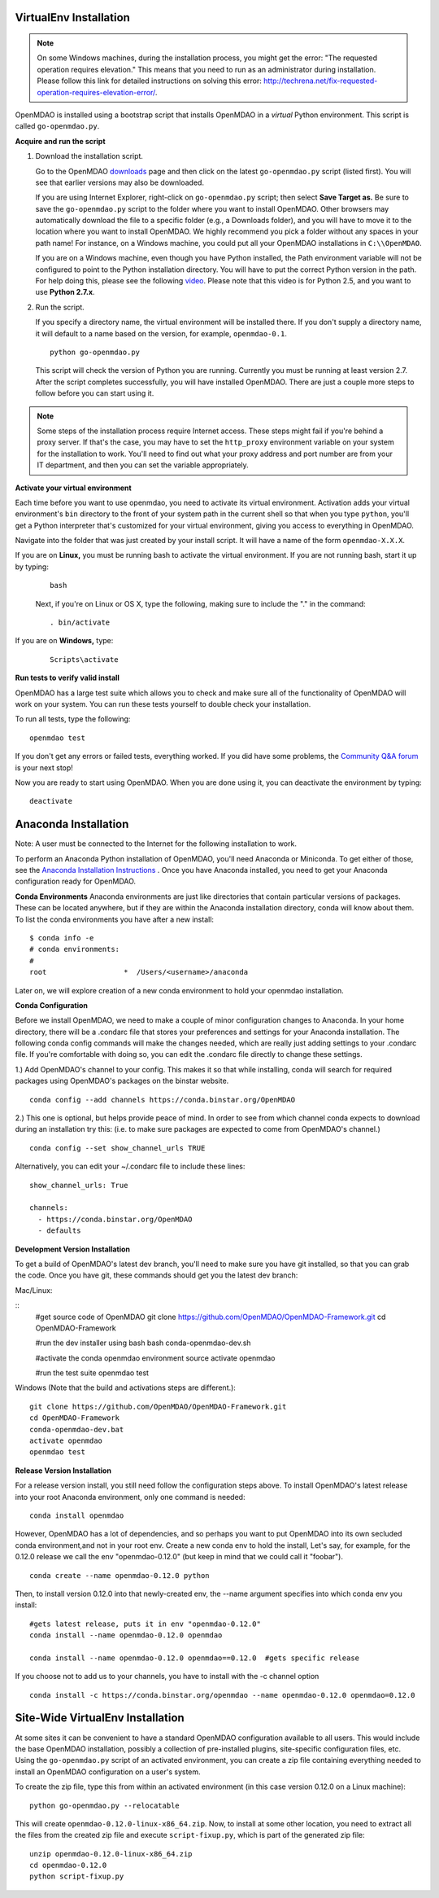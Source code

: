 
.. _Installing-OpenMDAO:

.. _VirtualEnv Installation:

VirtualEnv Installation
=======================

.. note::

  On some Windows machines, during the installation process, you might get the error: "The requested
  operation requires elevation." This means that you need to run as an administrator during
  installation. Please follow this link for detailed instructions on solving this error:
  http://techrena.net/fix-requested-operation-requires-elevation-error/.

OpenMDAO is installed using a bootstrap script that installs OpenMDAO in a *virtual* Python environment. This script is called
``go-openmdao.py``.

**Acquire and run the script**

1. Download the installation script.

   Go to the OpenMDAO `downloads <http://openmdao.org/downloads/recent/>`_ page and then click on the latest
   ``go-openmdao.py`` script (listed first). You will see that earlier versions may also
   be downloaded.

   If you are using Internet Explorer, right-click on ``go-openmdao.py`` script; then select **Save
   Target as.** Be sure to save the ``go-openmdao.py`` script to the folder where you want to install
   OpenMDAO. Other browsers may automatically download the file to a specific folder (e.g., a
   Downloads folder), and you will have to move it to the location where you want to install
   OpenMDAO. We highly recommend you pick a folder without any spaces in your path name! For
   instance, on a Windows machine, you could put all your OpenMDAO installations in ``C:\\OpenMDAO``.

   If you are on a Windows machine, even though you have Python installed, the Path environment
   variable will not be configured to point to the Python installation directory. You will have to
   put the correct Python version in the path. For help doing this, please see the following `video
   <http://showmedo.com/videotutorials/video?name=960000&fromSeriesID=96>`_. Please note that this
   video is for Python 2.5, and you want to use **Python 2.7.x**.

2. Run the script.

   If you specify a directory name, the virtual environment will be installed there. If you don't
   supply a directory name, it will default to a name based on the version, for example,
   ``openmdao-0.1``.

   ::

      python go-openmdao.py


   This script will check the version of Python you are running. Currently you
   must be running at least version 2.7. After the script completes successfully, you
   will have installed OpenMDAO. There are just a couple more steps to follow
   before you can start using it.


.. note::

  Some steps of the installation process require Internet access. These steps might fail if you're behind
  a proxy server. If that's the case, you may have to set the ``http_proxy`` environment variable on
  your system for the installation to work. You'll need to find out what your proxy
  address and port number are from your IT department, and then you can set the variable appropriately.



.. _`activate_env`:

**Activate your virtual environment**

Each time before you want to use openmdao, you need to activate its virtual
environment. Activation adds your virtual environment's ``bin`` directory to
the front of your system path in the current shell so that when you type
``python``, you'll get a Python interpreter that's customized for your virtual
environment, giving you access to everything in OpenMDAO.

Navigate into the folder that was just created by your install script. It will have a name
of the form ``openmdao-X.X.X``.

If you are on **Linux,** you must be running bash to activate the virtual environment. If you are
not running bash, start it up by typing:

 ::

    bash

 Next, if you're on Linux or OS X, type the following, making sure to include the "." in the command:

 ::

    . bin/activate


If you are on **Windows,** type:

 ::

    Scripts\activate



**Run tests to verify valid install**

OpenMDAO has a large test suite which allows you to check and make sure all of the functionality of OpenMDAO will work
on your system. You can run these tests yourself to double check your installation.

To run all tests, type the following:

::

   openmdao test

If you don't get any errors or failed tests, everything worked. If you did have some problems, the
`Community Q&A forum <http://openmdao.org/forum/questions>`_ is your next stop!

Now you are ready to start using OpenMDAO.  When you are done using it, you can deactivate the environment
by typing:

::

   deactivate

.. _Anaconda Installation:
Anaconda Installation
=====================

Note:  A user must be connected to the Internet for the following installation to work.

To perform an Anaconda Python installation of OpenMDAO, you'll need Anaconda or Miniconda.
To get either of those, see the `Anaconda Installation Instructions <http://docs.continuum.io/anaconda/install.html>`_ .
Once you have Anaconda installed, you need to get your Anaconda configuration ready for OpenMDAO.

**Conda Environments**
Anaconda environments are just like directories that contain particular versions of packages.
These can be located anywhere, but if they are within the Anaconda installation directory,
conda will know about them.  To list the conda environments you have after a new install:

::

  $ conda info -e
  # conda environments:
  #
  root                  *  /Users/<username>/anaconda

Later on, we will explore creation of a new conda environment to hold your openmdao installation.

**Conda Configuration**

Before we install OpenMDAO, we need to make a couple of minor configuration changes to Anaconda.
In your home directory, there will be a .condarc file that stores your preferences and settings
for your Anaconda installation.   The following conda config commands will make the changes needed,
which are really just adding settings to your .condarc file.  If you're comfortable with doing so,
you can edit the .condarc file directly to change these settings.

1.) Add OpenMDAO's channel to your config.  This makes it so that while installing, conda will search
for required packages using OpenMDAO's packages on the binstar website.
::

   conda config --add channels https://conda.binstar.org/OpenMDAO

2.) This one is optional, but helps provide peace of mind.  In order to see from which
channel conda expects to download during an installation try this:
(i.e. to make sure packages are expected to come from OpenMDAO's channel.)

::

   conda config --set show_channel_urls TRUE


Alternatively, you can edit your ~/.condarc file to include these lines:

::

  show_channel_urls: True

  channels:
    - https://conda.binstar.org/OpenMDAO
    - defaults



**Development Version Installation**

To get a build of OpenMDAO's latest dev branch, you'll need to make sure you have
git installed, so that you can grab the code.  Once you have git, these commands should
get you the latest dev branch:

Mac/Linux:

::
  #get source code of OpenMDAO
  git clone https://github.com/OpenMDAO/OpenMDAO-Framework.git
  cd OpenMDAO-Framework

  #run the dev installer using bash
  bash conda-openmdao-dev.sh

  #activate the conda openmdao environment
  source activate openmdao

  #run the test suite
  openmdao test

Windows (Note that the build and activations steps are different.):

::

  git clone https://github.com/OpenMDAO/OpenMDAO-Framework.git
  cd OpenMDAO-Framework
  conda-openmdao-dev.bat
  activate openmdao
  openmdao test

**Release Version Installation**

For a release version install, you still need follow the configuration steps above.  To install
OpenMDAO's latest release into your root Anaconda environment, only one command is needed:

::

  conda install openmdao

However, OpenMDAO has a lot of dependencies, and so perhaps you want to put OpenMDAO into its own
secluded conda environment,and not in your root env.  Create a new conda env to hold the install,
Let's say, for example, for the 0.12.0 release we call the env "openmdao-0.12.0" (but keep in mind that
we could call it "foobar").

::

  conda create --name openmdao-0.12.0 python

Then, to install version 0.12.0 into that newly-created env, the --name argument specifies
into which conda env you install:

::

  #gets latest release, puts it in env "openmdao-0.12.0"
  conda install --name openmdao-0.12.0 openmdao

  conda install --name openmdao-0.12.0 openmdao==0.12.0  #gets specific release


If you choose not to add us to your channels, you have to install with the -c channel option

::

  conda install -c https://conda.binstar.org/openmdao --name openmdao-0.12.0 openmdao=0.12.0




.. _Site-Wide VirtualEnv Installation:

Site-Wide VirtualEnv Installation
=================================

At some sites it can be convenient to have a standard OpenMDAO configuration
available to all users.  This would include the base OpenMDAO installation,
possibly a collection of pre-installed plugins, site-specific configuration
files, etc.  Using the ``go-openmdao.py`` script of an activated environment,
you can create a zip file containing everything needed to install an OpenMDAO
configuration on a user's system.

To create the zip file, type this from within an activated environment
(in this case version 0.12.0 on a Linux machine):

::

    python go-openmdao.py --relocatable

This will create ``openmdao-0.12.0-linux-x86_64.zip``.
Now, to install at some other location, you need to extract all the files from
the created zip file and execute ``script-fixup.py``, which is part of the
generated zip file:

::

    unzip openmdao-0.12.0-linux-x86_64.zip
    cd openmdao-0.12.0
    python script-fixup.py
